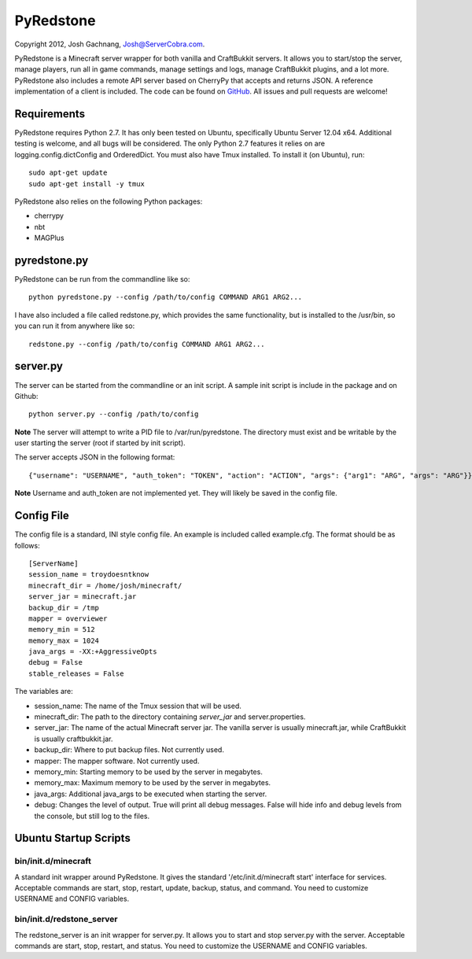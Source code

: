 ==========
PyRedstone
==========

Copyright 2012, Josh Gachnang, Josh@ServerCobra.com.

PyRedstone is a Minecraft server wrapper for both vanilla and CraftBukkit servers. It allows you to start/stop the server, manage players, run all in game commands, manage settings and logs, manage CraftBukkit plugins, and a lot more.
PyRedstone also includes a remote API server based on CherryPy that accepts and returns JSON. A reference implementation of a client is included.
The code can be found on `GitHub <https://github.com/pcsforeducation/pyredstone>`_. All issues and pull requests are welcome!

Requirements
============
PyRedstone requires Python 2.7. It has only been tested on Ubuntu, specifically Ubuntu Server 12.04 x64. Additional testing is welcome, and all bugs will be considered. The only Python 2.7 features it relies on are logging.config.dictConfig and OrderedDict.
You must also have Tmux installed. To install it (on Ubuntu), run::
    sudo apt-get update
    sudo apt-get install -y tmux

PyRedstone also relies on the following Python packages:

* cherrypy

* nbt

* MAGPlus

pyredstone.py
=============
PyRedstone can be run from the commandline like so::

    python pyredstone.py --config /path/to/config COMMAND ARG1 ARG2...

I have also included a file called redstone.py, which provides the same functionality, but is installed to the /usr/bin, so you can run it from anywhere like so::

    redstone.py --config /path/to/config COMMAND ARG1 ARG2...

server.py
=========
The server can be started from the commandline or an init script. A sample init script is include in the package and on Github::

    python server.py --config /path/to/config

**Note** The server will attempt to write a PID file to /var/run/pyredstone. The directory must exist and be writable by the user starting the server (root if started by init script).

The server accepts JSON in the following format::

    {"username": "USERNAME", "auth_token": "TOKEN", "action": "ACTION", "args": {"arg1": "ARG", "args": "ARG"}}

**Note** Username and auth_token are not implemented yet. They will likely be saved in the config file.

Config File
===========
The config file is a standard, INI style config file. An example is included called example.cfg. The format should be as follows::

    [ServerName]
    session_name = troydoesntknow
    minecraft_dir = /home/josh/minecraft/
    server_jar = minecraft.jar
    backup_dir = /tmp
    mapper = overviewer
    memory_min = 512
    memory_max = 1024
    java_args = -XX:+AggressiveOpts
    debug = False
    stable_releases = False

The variables are:

* session_name: The name of the Tmux session that will be used.

* minecraft_dir: The path to the directory containing *server_jar* and server.properties.

* server_jar: The name of the actual Minecraft server jar. The vanilla server is usually minecraft.jar, while CraftBukkit is usually craftbukkit.jar.

* backup_dir: Where to put backup files. Not currently used.

* mapper: The mapper software. Not currently used.

* memory_min: Starting memory to be used by the server in megabytes.

* memory_max: Maximum memory to be used by the server in megabytes.

* java_args: Additional java_args to be executed when starting the server.

* debug: Changes the level of output. True will print all debug messages. False will hide info and debug levels from the console, but still log to the files.

Ubuntu Startup Scripts
======

bin/init.d/minecraft
---------
A standard init wrapper around PyRedstone. It gives the standard '/etc/init.d/minecraft start' interface for services. Acceptable commands are start, stop, restart, update, backup, status, and command. You need to customize USERNAME and CONFIG variables.

bin/init.d/redstone_server
---------------
The redstone_server is an init wrapper for server.py. It allows you to start and stop server.py with the server. Acceptable commands are start, stop, restart, and status. You need to customize the USERNAME and CONFIG variables.
